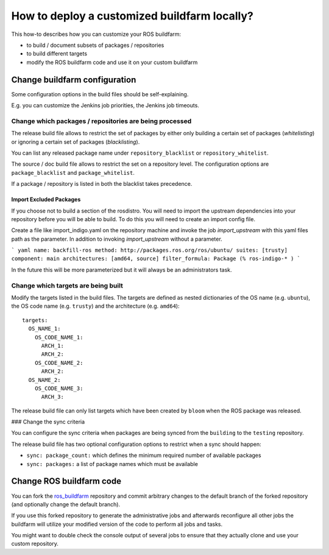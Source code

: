 How to deploy a customized buildfarm locally?
=============================================

This how-to describes how you can customize your ROS buildfarm:

* to build / document subsets of packages / repositories
* to build different targets
* modify the ROS buildfarm code and use it on your custom buildfarm


Change buildfarm configuration
------------------------------

Some configuration options in the build files should be self-explaining.

E.g. you can customize the Jenkins job priorities, the Jenkins job timeouts.


Change which packages / repositories are being processed
^^^^^^^^^^^^^^^^^^^^^^^^^^^^^^^^^^^^^^^^^^^^^^^^^^^^^^^^

The release build file allows to restrict the set of packages by either
only building a certain set of packages (*whitelisting*) or ignoring a certain
set of packages (*blacklisting*).

You can list any released package name under ``repository_blacklist`` or
``repository_whitelist``.

The source / doc build file allows to restrict the set on a repository level.
The configuration options are ``package_blacklist`` and ``package_whitelist``.

If a package / repository is listed in both the blacklist takes precedence.

Import Excluded Packages
,,,,,,,,,,,,,,,,,,,,,,,,

If you choose not to build a section of the rosdistro. You will need to import
the upstream dependencies into your repository before you will be able to build.
To do this you will need to create an import config file.


Create a file like import_indigo.yaml on the repository machine and invoke
the job `import_upstream` with this yaml files path as the parameter. In addition
to invoking `import_upstream` without a parameter.

``` yaml
name: backfill-ros
method: http://packages.ros.org/ros/ubuntu/
suites: [trusty]
component: main
architectures: [amd64, source]
filter_formula: Package (% ros-indigo-* )
```

In the future this will be more parameterized but it will always be an
administrators task.

Change which targets are being built
^^^^^^^^^^^^^^^^^^^^^^^^^^^^^^^^^^^^

Modify the targets listed in the build files.
The targets are defined as nested dictionaries of the OS name
(e.g. ``ubuntu``), the OS code name (e.g. ``trusty``) and the architecture
(e.g. ``amd64``)::

    targets:
      OS_NAME_1:
        OS_CODE_NAME_1:
          ARCH_1:
          ARCH_2:
        OS_CODE_NAME_2:
          ARCH_2:
      OS_NAME_2:
        OS_CODE_NAME_3:
          ARCH_3:

The release build file can only list targets which have been created by
``bloom`` when the ROS package was released.


### Change the sync criteria

You can configure the sync criteria when packages are being synced from the
``building`` to the ``testing`` repository.

The release build file has two optional configuration options to restrict when
a sync should happen:

* ``sync: package_count:`` which defines the minimum required number of
  available packages

* ``sync: packages:`` a list of package names which must be available


Change ROS buildfarm code
-------------------------

You can fork the
`ros_buildfarm <https://github.com/ros-infrastructure/ros_buildfarm>`_
repository and commit arbitrary changes to the default branch of the forked
repository (and optionally change the default branch).

If you use this forked repository to generate the administrative jobs and
afterwards reconfigure all other jobs the buildfarm will utilize your modified
version of the code to perform all jobs and tasks.

You might want to double check the console output of several jobs to ensure
that they actually clone and use your custom repository.
